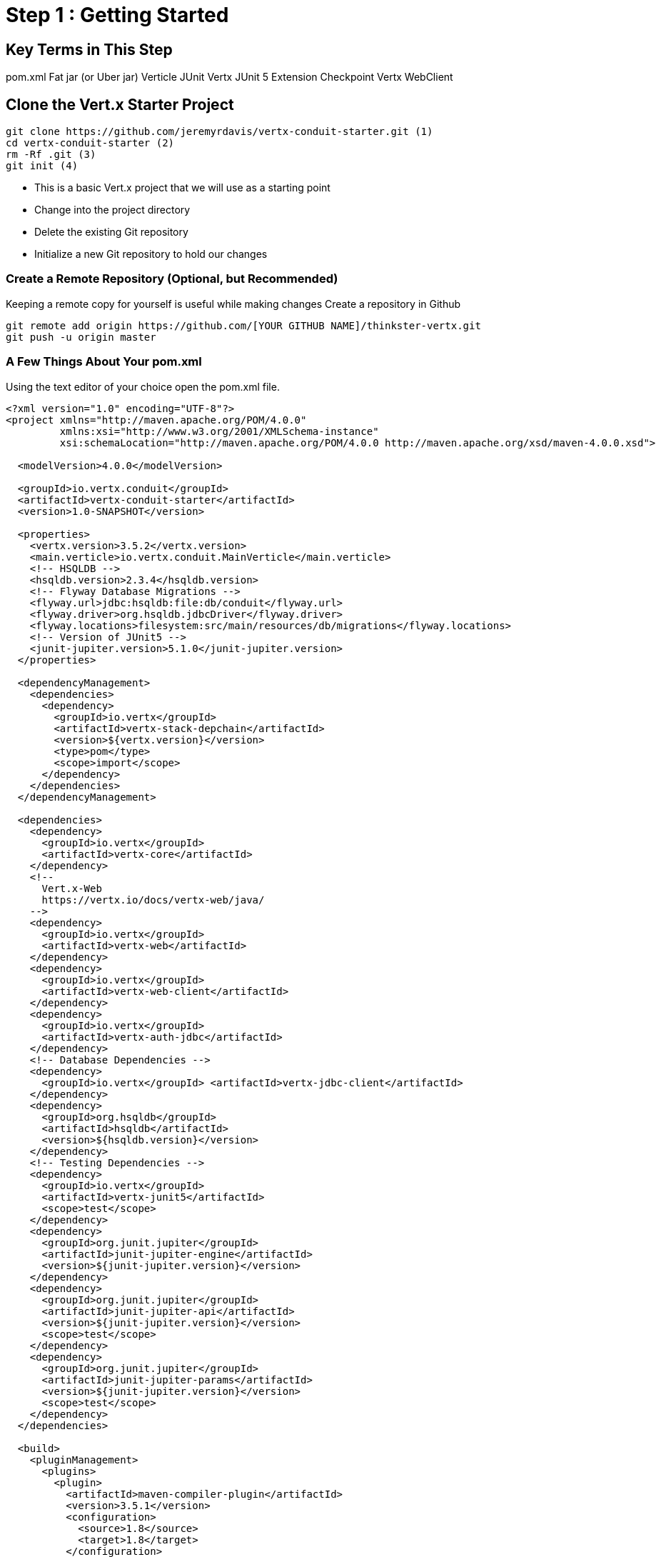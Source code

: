 = Step 1 : Getting Started
:source-highlighter: coderay

== Key Terms in This Step
pom.xml
Fat jar (or Uber jar)
Verticle
JUnit
Vertx JUnit 5 Extension
Checkpoint
Vertx WebClient

== Clone the Vert.x Starter Project

[source,shell]

....

git clone https://github.com/jeremyrdavis/vertx-conduit-starter.git (1)
cd vertx-conduit-starter (2)
rm -Rf .git (3)
git init (4)

....

* This is a basic Vert.x project that we will use as a starting point
* Change into the project directory
* Delete the existing Git repository
* Initialize a new Git repository to hold our changes

=== Create a Remote Repository (Optional, but Recommended)
Keeping a remote copy for yourself is useful while making changes
Create a repository in Github

[source,shell]
....

git remote add origin https://github.com/[YOUR GITHUB NAME]/thinkster-vertx.git
git push -u origin master

....

=== A Few Things About Your pom.xml
Using the text editor of your choice open the pom.xml file.

[source,xml]
....

<?xml version="1.0" encoding="UTF-8"?>
<project xmlns="http://maven.apache.org/POM/4.0.0"
         xmlns:xsi="http://www.w3.org/2001/XMLSchema-instance"
         xsi:schemaLocation="http://maven.apache.org/POM/4.0.0 http://maven.apache.org/xsd/maven-4.0.0.xsd">

  <modelVersion>4.0.0</modelVersion>

  <groupId>io.vertx.conduit</groupId>
  <artifactId>vertx-conduit-starter</artifactId>
  <version>1.0-SNAPSHOT</version>

  <properties>
    <vertx.version>3.5.2</vertx.version>
    <main.verticle>io.vertx.conduit.MainVerticle</main.verticle>
    <!-- HSQLDB -->
    <hsqldb.version>2.3.4</hsqldb.version>
    <!-- Flyway Database Migrations -->
    <flyway.url>jdbc:hsqldb:file:db/conduit</flyway.url>
    <flyway.driver>org.hsqldb.jdbcDriver</flyway.driver>
    <flyway.locations>filesystem:src/main/resources/db/migrations</flyway.locations>
    <!-- Version of JUnit5 -->
    <junit-jupiter.version>5.1.0</junit-jupiter.version>    
  </properties>

  <dependencyManagement>
    <dependencies>
      <dependency>
        <groupId>io.vertx</groupId>
        <artifactId>vertx-stack-depchain</artifactId>
        <version>${vertx.version}</version>
        <type>pom</type>
        <scope>import</scope>
      </dependency>
    </dependencies>
  </dependencyManagement>

  <dependencies>
    <dependency>
      <groupId>io.vertx</groupId>
      <artifactId>vertx-core</artifactId>
    </dependency>
    <!-- 
      Vert.x-Web 
      https://vertx.io/docs/vertx-web/java/
    -->
    <dependency>
      <groupId>io.vertx</groupId>
      <artifactId>vertx-web</artifactId>
    </dependency>
    <dependency>
      <groupId>io.vertx</groupId>
      <artifactId>vertx-web-client</artifactId>
    </dependency>
    <dependency>
      <groupId>io.vertx</groupId>
      <artifactId>vertx-auth-jdbc</artifactId>
    </dependency>
    <!-- Database Dependencies -->
    <dependency>
      <groupId>io.vertx</groupId> <artifactId>vertx-jdbc-client</artifactId>
    </dependency>
    <dependency>
      <groupId>org.hsqldb</groupId> 
      <artifactId>hsqldb</artifactId> 
      <version>${hsqldb.version}</version>
    </dependency>
    <!-- Testing Dependencies -->
    <dependency>
      <groupId>io.vertx</groupId>
      <artifactId>vertx-junit5</artifactId>
      <scope>test</scope>
    </dependency>
    <dependency>
      <groupId>org.junit.jupiter</groupId>
      <artifactId>junit-jupiter-engine</artifactId>
      <version>${junit-jupiter.version}</version>
    </dependency>
    <dependency>
      <groupId>org.junit.jupiter</groupId>
      <artifactId>junit-jupiter-api</artifactId>
      <version>${junit-jupiter.version}</version>
      <scope>test</scope>
    </dependency>
    <dependency>
      <groupId>org.junit.jupiter</groupId>
      <artifactId>junit-jupiter-params</artifactId>
      <version>${junit-jupiter.version}</version>
      <scope>test</scope>
    </dependency>
  </dependencies>

  <build>
    <pluginManagement>
      <plugins>
        <plugin>
          <artifactId>maven-compiler-plugin</artifactId>
          <version>3.5.1</version>
          <configuration>
            <source>1.8</source>
            <target>1.8</target>
          </configuration>
        </plugin>
        <plugin>
          <artifactId>maven-surefire-plugin</artifactId>
          <version>2.22.0</version>
        </plugin>
        <plugin>
          <groupId>org.flywaydb</groupId>
          <artifactId>flyway-maven-plugin</artifactId>
          <version>5.1.4</version>
        </plugin>
      </plugins>
    </pluginManagement>

    <plugins>
      <plugin>
        <groupId>org.apache.maven.plugins</groupId>
        <artifactId>maven-shade-plugin</artifactId>
        <version>2.4.3</version>
        <executions>
          <execution>
            <phase>package</phase>
            <goals>
              <goal>shade</goal>
            </goals>
            <configuration>
              <transformers>
                <transformer implementation="org.apache.maven.plugins.shade.resource.ManifestResourceTransformer">
                  <manifestEntries>
                    <Main-Class>io.vertx.core.Launcher</Main-Class>
                    <Main-Verticle>${main.verticle}</Main-Verticle>
                  </manifestEntries>
                </transformer>
                <transformer implementation="org.apache.maven.plugins.shade.resource.AppendingTransformer">
                  <resource>META-INF/services/io.vertx.core.spi.VerticleFactory</resource>
                </transformer>
              </transformers>
              <artifactSet>
              </artifactSet>
              <outputFile>${project.build.directory}/${project.artifactId}-${project.version}-fat.jar</outputFile>
            </configuration>
          </execution>
        </executions>
      </plugin>

      <plugin>
        <groupId>org.codehaus.mojo</groupId>
        <artifactId>exec-maven-plugin</artifactId>
        <version>1.5.0</version>
        <configuration>
          <mainClass>io.vertx.core.Launcher</mainClass>
          <arguments>
            <argument>run</argument>
            <argument>${main.verticle}</argument>
          </arguments>
        </configuration>
      </plugin>
    </plugins>
  </build>

</project>

....

<1> The starter project contains "Step 0" of this tutorial
<2> This class already exists.  It is where we will begin our work.  This property tells java which file in our fat jar should be run.

=== IDE Time

==== IntelliJ

==== About
https://www.jetbrains.com/idea/

==== Creating a new project
1. Choose "File -> New -> Project From Existing Sources..."
2. Browse to the directory holding your project and choose the directory itself and choose "Open."  This will start an import wizard
3. "Maven" should already be selected in the "Import Project" dialog.  Click, "Next"
4. "Root Directory" should be highlighted with the directory of your project.  Click, "Next"
5. "redhat-jboss-ga" and "techpreview-all-repository" should already be selected.  Click, "Next"
6. "io.vertx.starter:vertx-thinkster:1.0-SNAPSHOT
7.  Be sure to select JDK 1.8.  Click, "Next"
8.  Project name should be "vertx-thinkster."  Click, "Finish"
9.  You can open the project in a new window or use your existing one

We will be using mvn directly for this tutorial.  You can run the following terminal commands in IntelliJ's Terminal window if you like.

==== Eclipse
==== Visual Studio Code

== Real Work!

=== Build and test 

For simplicity's sake we will use maven to build and test.  You are welcome to use your IDE's mechanism if you prefer, but we recommend checking every now again with Maven on the command line just to be sure your IDE hasn't added something magical in the background. 

[source,shell]
....
mvn clean package
....

You should successfully build and pass the default test.

Open up the "target" directory, and you will see 2 jar files.  We will be running our application from the "-fat.jar"

=== Launch our first Verticle

Let's fire up our first verticle!

NOTE: Verticles are the most basic unit of work in Vert.x


[source,shell]
....
mvn clean package
java -jar ./target/vertx-conduit-1.0-SNAPSHOT-fat.jar
....

You should see the following message:

[source,shell]
....
INFO: Succeeded in deploying verticle
....

Open http://localhost:8080.  You should see, "Hello, Vert.x!"

Ctrl + c to stop the server

=== redeploy.sh
Our default project contains 2 redeploy files, "redeploy.sh" and "redeploy.bat," that will keep your application running and redploy when you make changes.

Start your application with the redeploy scripts:
[source,shell]
....
./redeploy.sh or redeploy.bat
....

Open http://localhost:8080/
You should see the same text you saw when running the fat jar, "Hello, Vert.x!"

Open src/main/java/io/vertx/start/MainVerticle.java

Change the "Hello, Vert.x" text to "Hello, Conduit"
Check your browser again.  You should see, "Hello, Conduit"

Stop your application with Ctrl + c

== MainVerticleTest.java

The vertx-conduit-starter project comes with a single Verticle, MainVerticle, and a single unit test, MainVerticleTest.  The complete class is annotated below, but open MainVerticleTest in your IDE (or editor) because we broke the test in the previous section, and it needs to be fixed.

=== Vert.x JUnit 5 Integration
https://vertx.io/preview/docs/vertx-junit5/java/

[code,java]
....
package io.vertx.conduit;

import io.vertx.core.Vertx;     <1>
import io.vertx.ext.web.client.WebClient;     <2>
import io.vertx.ext.web.codec.BodyCodec;     <3>
import io.vertx.junit5.Checkpoint;     <4>
import io.vertx.junit5.VertxExtension;     <5>
import io.vertx.junit5.VertxTestContext;     <6>
import org.junit.jupiter.api.DisplayName;     <7>
import org.junit.jupiter.api.Test;
import org.junit.jupiter.api.extension.ExtendWith;

import static org.junit.jupiter.api.Assertions.assertEquals;


@DisplayName("MainVerticle Test")
@ExtendWith(VertxExtension.class)     <8>
class MainVerticleTest {

  @Test
  @DisplayName("Server Started Test")
  void testServerStart(Vertx vertx, VertxTestContext testContext) {     <9>
    WebClient webClient = WebClient.create(vertx);     <10>

    Checkpoint deploymentCheckpoint = testContext.checkpoint();     <11>
    Checkpoint requestCheckpoint = testContext.checkpoint();

    vertx.deployVerticle(new MainVerticle(), testContext.succeeding(id -> {     <12>
      deploymentCheckpoint.flag();     <13>

      webClient.get(8080, "localhost", "/")
        .as(BodyCodec.string())
        .send(testContext.succeeding(resp -> {     <14>
          testContext.verify(() -> {     <15>
            assertEquals(200, resp.statusCode());
            assertEquals("Hello, Vert.x!", resp.body());
            requestCheckpoint.flag();     <16>
          });
        }));
    }));
  }


}
....

<1>  We import and use a Vert.x object because we will spin up and run our Verticles within the unit test.  Vert.x is a toolkit unlike application servers or servlet containers.  We won't deploy anything to Vert.x; we run it directly.
<2>  Vert.x WebClient makes it easy to do HTTP request/response interactions with a web server.  It also has advanced features for encoding and decoding Json, error handling, form submission, and other web related things.  It is also really useful for testing our endpoints.  You will see a lot of it in this tutorial.
<3>  BodyCodec encoded and decodes HTTP bodies.
<4>  Vert.x JUnit 5 Extension provides Checkpoint classes that make testing asynchronous code much easier.  When all of the checkpoints are flagged (see 13 and 16 below) the testContext (see 6) will pass the test.
<5>  The Vert.x JUnit 5 Extension provides a TestContext
<6>
<7>  The next few imports are from "org.junit.jupiter.api."  JUnit 5 is a major rewrite of the test framework.  If you haven't checked it out yet the user guide is a great reference:
https://junit.org/junit5/docs/current/user-guide/
Java Magazine also devoted an issue to its' release: http://www.javamagazine.mozaicreader.com/NovDec2016
<8>  In JUnit 5 ExtendWith replaces RunWith.  We are extending with VertxExtension
<9>  We pass a Vertx object and a VertxTestContext object to each test method.  These are supplied by the VertxExtension
<10>  We instantiate the WebCliet to test our endpoint.
<11>  Here we instantiate 2 checkpoints.  We will use the first to verify that the server started.  The second will signal the end of our test.
<12>  Two things of note occur on this line.  First, we deploy our Verticle from the test.  This gives us the ability to swap out components because we will eventually have more than one and control configuration from our unit tests.  The second thing to notice is the callback, "testContext.succeeding."  VertxExtension to JUnit provides "failing" and "succeeding" callbacks and the void method "completeNow" that signal the end of the test.  The "succeeding" method takes a callback as its' argument and ends the test based on the result.
<13>  We flag our first checkpoint because the Verticle is successfully deployed.
<14>  We send our post data to the endpoint using testContext.succeeding.
<15>  We use testContext.verify to check the values returned from our endpoint.
<16>  We flag our second Checkpoint to signal the end of the test.

